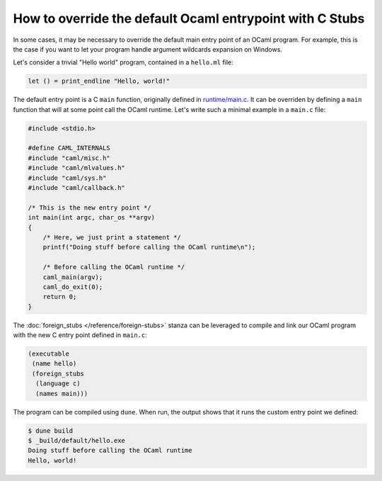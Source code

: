 How to override the default Ocaml entrypoint with C Stubs
---------------------------------------------------------

In some cases, it may be necessary to override the default main entry point of
an OCaml program. For example, this is the case if you want to let your program
handle argument wildcards expansion on Windows.

Let's consider a trivial "Hello world" program, contained in a ``hello.ml``
file:

.. code:: ocaml

    let () = print_endline "Hello, world!"

The default entry point is a C ``main`` function, originally defined in
`runtime/main.c <https://github.com/ocaml/ocaml/blob/trunk/runtime/main.c>`_. It
can be overriden by defining a ``main`` function that will at some point call
the OCaml runtime. Let's write such a minimal example in a ``main.c`` file:

.. code:: C

    #include <stdio.h>

    #define CAML_INTERNALS
    #include "caml/misc.h"
    #include "caml/mlvalues.h"
    #include "caml/sys.h"
    #include "caml/callback.h"

    /* This is the new entry point */
    int main(int argc, char_os **argv)
    {
        /* Here, we just print a statement */
        printf("Doing stuff before calling the OCaml runtime\n");

        /* Before calling the OCaml runtime */
        caml_main(argv);
        caml_do_exit(0);
        return 0;
    }

The :doc:`foreign_stubs </reference/foreign-stubs>` stanza can be leveraged to
compile and link our OCaml program with the new C entry point defined in
``main.c``:

.. code:: dune

    (executable
     (name hello)
     (foreign_stubs
      (language c)
      (names main)))

The program can be compiled using ``dune``. When run, the output shows that it
runs the custom entry point we defined:

.. code:: shell-session

    $ dune build
    $ _build/default/hello.exe
    Doing stuff before calling the OCaml runtime
    Hello, world!
